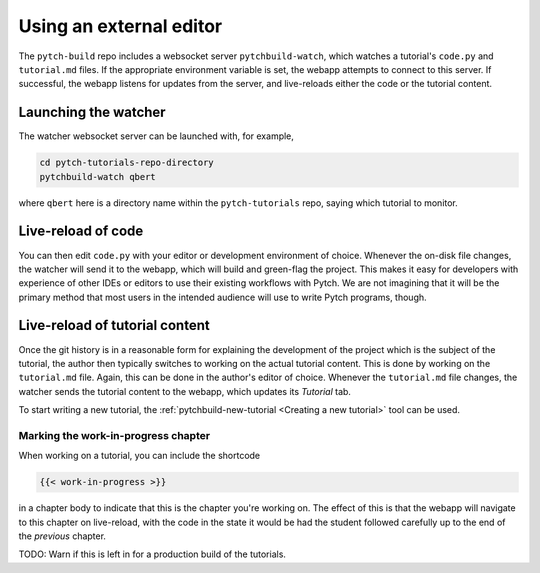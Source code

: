 Using an external editor
========================

The ``pytch-build`` repo includes a websocket server
``pytchbuild-watch``, which watches a tutorial's ``code.py`` and
``tutorial.md`` files.  If the appropriate environment variable is set,
the webapp attempts to connect to this server.  If successful, the
webapp listens for updates from the server, and live-reloads either the
code or the tutorial content.


Launching the watcher
---------------------

The watcher websocket server can be launched with, for example,

.. code-block:: bash

  cd pytch-tutorials-repo-directory
  pytchbuild-watch qbert

where ``qbert`` here is a directory name within the ``pytch-tutorials``
repo, saying which tutorial to monitor.


Live-reload of code
-------------------

You can then edit ``code.py`` with your editor or development
environment of choice.  Whenever the on-disk file changes, the watcher
will send it to the webapp, which will build and green-flag the project.
This makes it easy for developers with experience of other IDEs or
editors to use their existing workflows with Pytch.  We are not
imagining that it will be the primary method that most users in the
intended audience will use to write Pytch programs, though.


Live-reload of tutorial content
-------------------------------

Once the git history is in a reasonable form for explaining the
development of the project which is the subject of the tutorial, the
author then typically switches to working on the actual tutorial
content.  This is done by working on the ``tutorial.md`` file.  Again,
this can be done in the author's editor of choice.  Whenever the
``tutorial.md`` file changes, the watcher sends the tutorial content to
the webapp, which updates its *Tutorial* tab.

To start writing a new tutorial, the :ref:`pytchbuild-new-tutorial
<Creating a new tutorial>` tool can be used.

Marking the work-in-progress chapter
^^^^^^^^^^^^^^^^^^^^^^^^^^^^^^^^^^^^

When working on a tutorial, you can include the shortcode

.. code-block:: text

  {{< work-in-progress >}}

in a chapter body to indicate that this is the chapter you're working
on.  The effect of this is that the webapp will navigate to this
chapter on live-reload, with the code in the state it would be had the
student followed carefully up to the end of the *previous* chapter.

TODO: Warn if this is left in for a production build of the tutorials.
